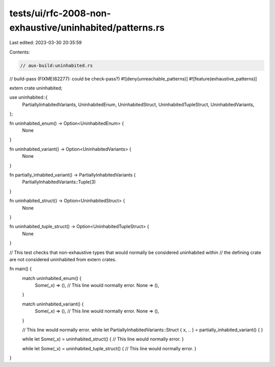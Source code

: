 tests/ui/rfc-2008-non-exhaustive/uninhabited/patterns.rs
========================================================

Last edited: 2023-03-30 20:35:59

Contents:

.. code-block:: rs

    // aux-build:uninhabited.rs
// build-pass (FIXME(62277): could be check-pass?)
#![deny(unreachable_patterns)]
#![feature(exhaustive_patterns)]

extern crate uninhabited;

use uninhabited::{
    PartiallyInhabitedVariants,
    UninhabitedEnum,
    UninhabitedStruct,
    UninhabitedTupleStruct,
    UninhabitedVariants,
};

fn uninhabited_enum() -> Option<UninhabitedEnum> {
    None
}

fn uninhabited_variant() -> Option<UninhabitedVariants> {
    None
}

fn partially_inhabited_variant() -> PartiallyInhabitedVariants {
    PartiallyInhabitedVariants::Tuple(3)
}

fn uninhabited_struct() -> Option<UninhabitedStruct> {
    None
}

fn uninhabited_tuple_struct() -> Option<UninhabitedTupleStruct> {
    None
}

// This test checks that non-exhaustive types that would normally be considered uninhabited within
// the defining crate are not considered uninhabited from extern crates.

fn main() {
    match uninhabited_enum() {
        Some(_x) => (), // This line would normally error.
        None => (),
    }

    match uninhabited_variant() {
        Some(_x) => (), // This line would normally error.
        None => (),
    }

    // This line would normally error.
    while let PartiallyInhabitedVariants::Struct { x, .. } = partially_inhabited_variant() {
    }

    while let Some(_x) = uninhabited_struct() { // This line would normally error.
    }

    while let Some(_x) = uninhabited_tuple_struct() { // This line would normally error.
    }
}


